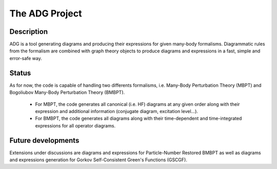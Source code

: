 The ADG Project
===============

Description
-----------
ADG is a tool generating diagrams and producing their expressions for given
many-body formalisms. Diagrammatic rules from the formalism are combined with
graph theory objects to produce diagrams and expressions in a fast, simple and
error-safe way.

Status
------
As for now, the code is capable of handling two differents formalisms, i.e.
Many-Body Perturbation Theory (MBPT) and Bogoliubov Many-Body Perturbation
Theory (BMBPT).
  - For MBPT, the code generates all canonical (i.e. HF) diagrams at any given
    order along with their expression and additional information
    (conjugate diagram, excitation level...).
  - For BMBPT, the code generates all diagrams along with their time-dependent
    and time-integrated expressions for all operator diagrams.

Future developments
-------------------
Extensions under discussions are diagrams and expressions for Particle-Number
Restored BMBPT as well as diagrams and expressions generation for Gorkov
Self-Consistent Green's Functions (GSCGF).
